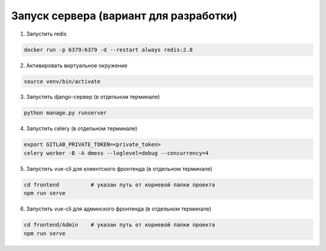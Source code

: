 Запуск сервера (вариант для разработки)
=======================================


1. Запустить redis

.. code-block:: bash

    docker run -p 6379:6379 -d --restart always redis:2.8

2. Активировать виртуальное окружение

.. code-block:: bash

    source venv/bin/activate

3. Запустить django-сервер (в отдельном терминале)

.. code-block:: bash

    python manage.py runserver

4. Запустить celery (в отдельном терминале)

.. code-block:: bash

    export GITLAB_PRIVATE_TOKEN=<private_token>
    celery worker -B -A dmess --loglevel=debug --concurrency=4

5. Запустить vue-cli для клиентского фронтенда (в отдельном терминале)

.. code-block:: bash

    cd frontend          # указан путь от корневой папки проекта
    npm run serve

6. Запустить vue-cli для админского фронтенда (в отдельном терминале)

.. code-block:: bash

    cd frontend/Admin    # указан путь от корневой папки проекта
    npm run serve
